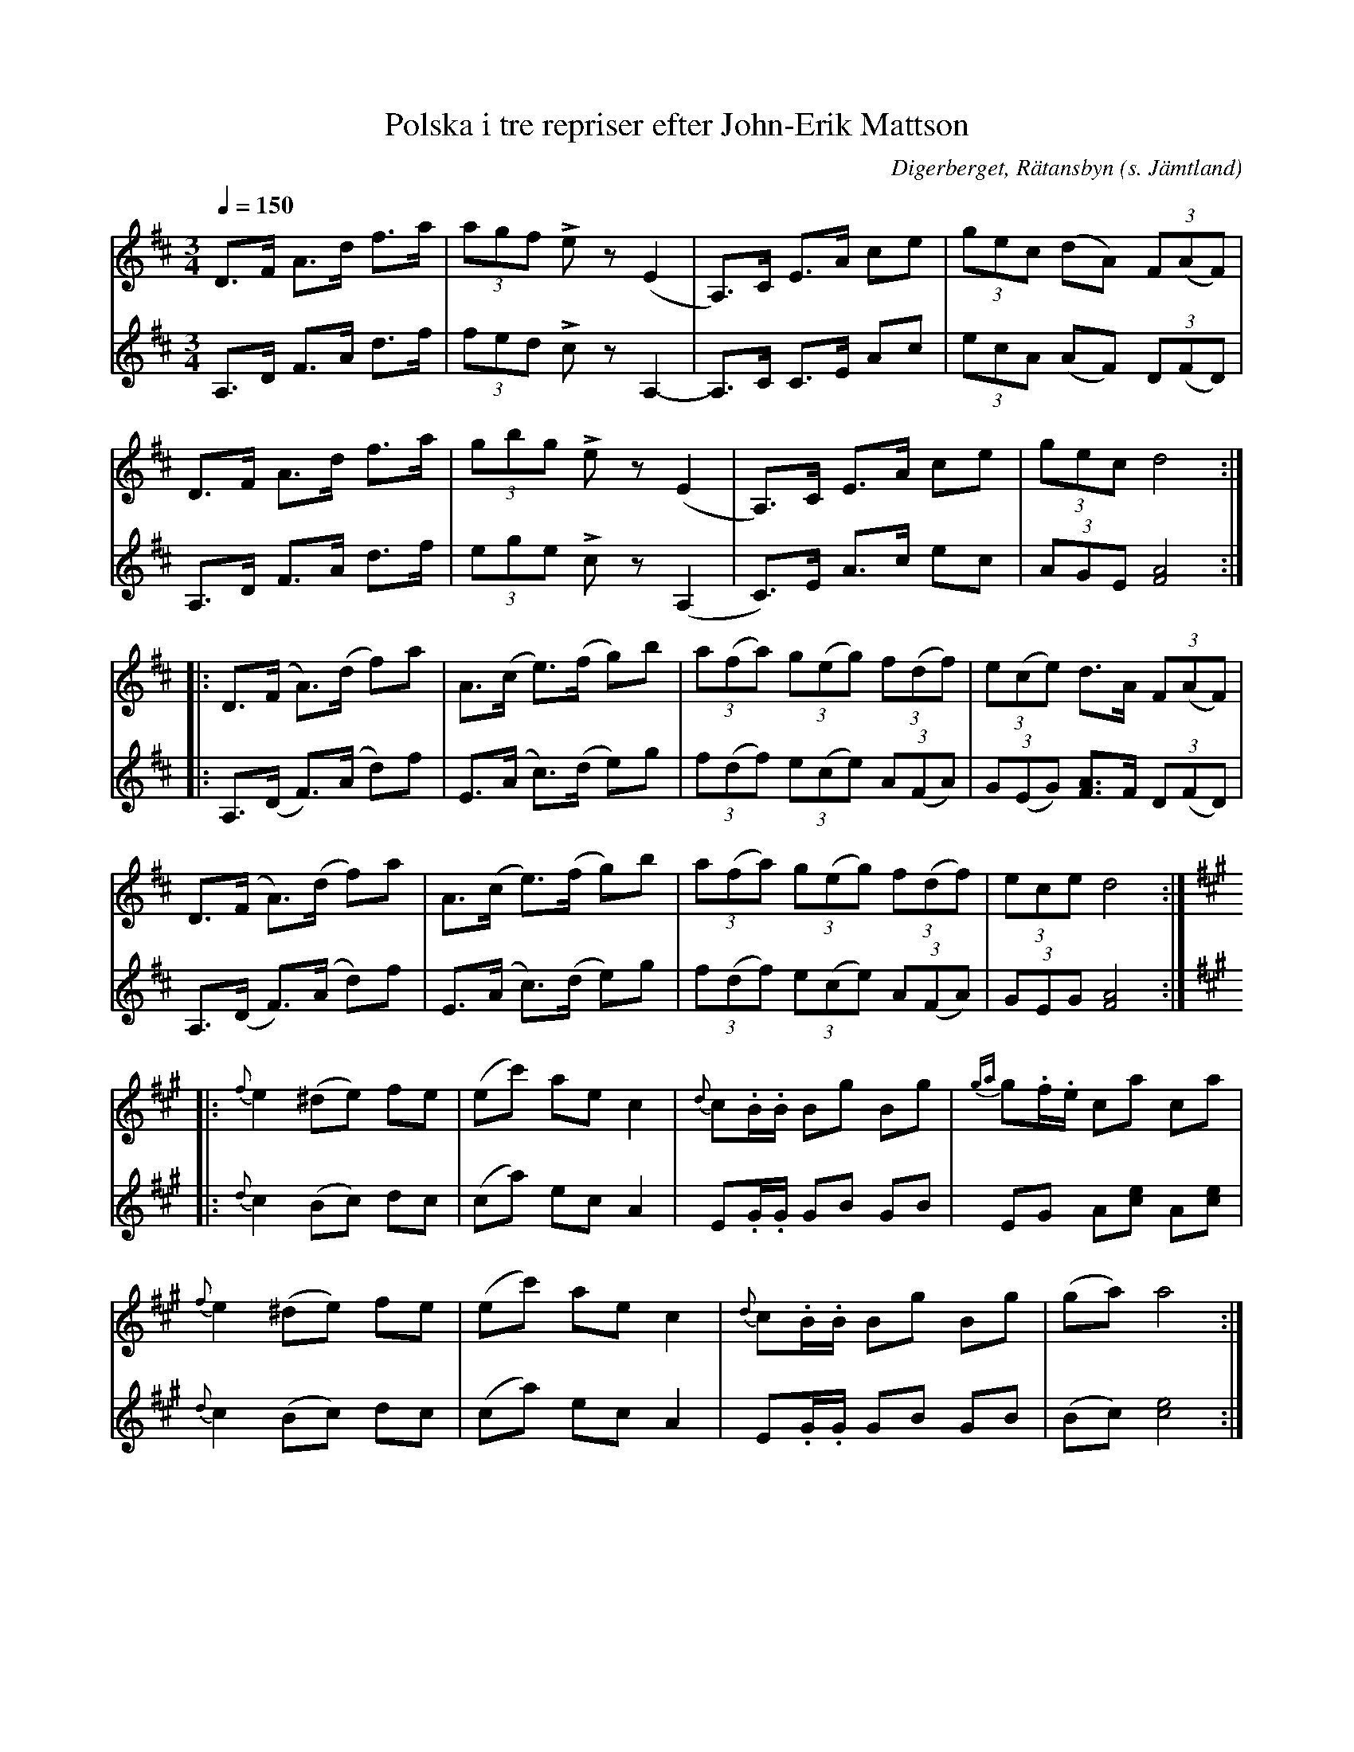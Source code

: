 %%abc-charset utf-8

X:1
T:Polska i tre repriser efter John-Erik Mattson
N:Uppt. & arr: L Sohlman
R:Polska
Z:Lennart Sohlman
O:Digerberget, Rätansbyn (s. Jämtland)
S:efter John-Erik Mattsson
M:3/4
L:1/8
Q:1/4=150
K:D
V:1
D>F A>d f>a|(3agf Lez (E2|A,>)C E>A ce|(3gec (dA) (3F(AF)|!
D>F A>d f>a|(3gbg Lez (E2|A,>)C E>A ce|(3gec d4::!
D>(F A>)(d f)a|A>(c e>)(f g)b|(3a(fa) (3g(eg) (3f(df)|(3e(ce) d>A (3F(AF)|!
D>(F A>)(d f)a|A>(c e>)(f g)b|(3a(fa) (3g(eg) (3f(df)|(3ece d4::!
K:A
{f}e2 (^de) fe|(ec') ae c2|{d}c.B/.B/ Bg Bg|{ga}g.f/.e/ ca ca|!
{f}e2 (^de) fe|(ec') ae c2|{d}c.B/.B/ Bg Bg|(ga) a4:|]
V:2
A,>D F>A d>f|(3fed Lcz A,2-|A,>C C>E Ac|(3ecA (AF) (3D(FD)|!
A,>D F>A d>f|(3ege Lcz (A,2|C)>E A>c ec|(3AGE [F4A4]::!
A,>(D F>)(A d)f|E>(A c>)(d e)g|(3f(df) (3e(ce) (3A(FA)|(3G(EG) [F3/A3/]F/ (3D(FD)|!
A,>(D F>)(A d)f|E>(A c>)(d e)g|(3f(df) (3e(ce) (3A(FA)|(3GEG [F4A4]::
K:A
{d}c2 (Bc) dc|(ca) ec A2|E.G/.G/ GB GB|EG A[ce] A[ce]|!
{d}c2 (Bc) dc|(ca) ec A2|E.G/.G/ GB GB|(Bc) [c4e4]:|]

